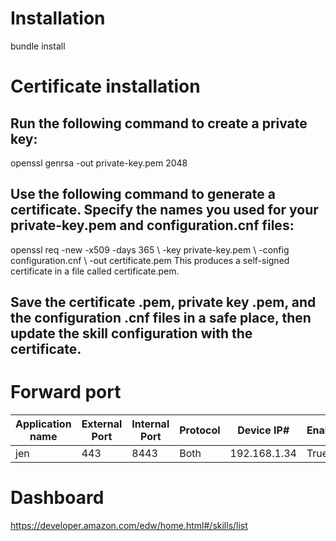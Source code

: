 * Installation
bundle install
* Certificate installation
** Run the following command to create a private key:
 openssl genrsa -out private-key.pem 2048
** Use the following command to generate a certificate. Specify the names you used for your private-key.pem and configuration.cnf files:
openssl req -new -x509 -days 365 \
            -key private-key.pem \
            -config configuration.cnf \
            -out certificate.pem
This produces a self-signed certificate in a file called certificate.pem.
** Save the certificate .pem, private key .pem, and the configuration .cnf files in a safe place, then update the skill configuration with the certificate.
* Forward port
| Application name | External Port | Internal Port | Protocol |   Device IP# | Enabled |
|------------------+---------------+---------------+----------+--------------+---------|
| jen              |           443 |          8443 | Both     | 192.168.1.34 | True    |
* Dashboard
https://developer.amazon.com/edw/home.html#/skills/list
